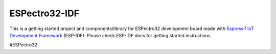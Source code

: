 ESPectro32-IDF
==============

This is a getting started project and components/library for ESPectro32 development board made with `Espressif IoT Development Framework`_ (ESP-IDF). 
Please check ESP-IDF docs for getting started instructions.

#ESPectro32


.. _Espressif IoT Development Framework: https://github.com/espressif/esp-idf


